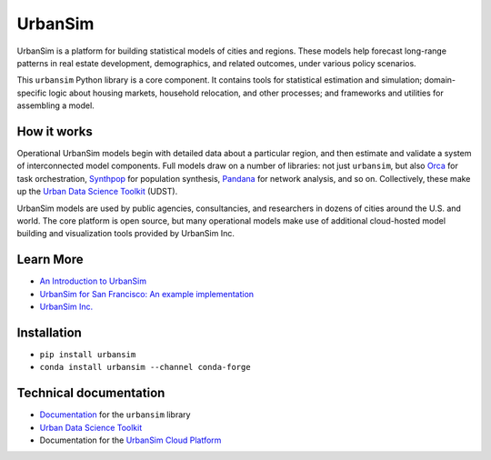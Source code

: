 UrbanSim
========

.. image:: https://img.shields.io/pypi/v/urbansim.svg
    :target: https://pypi.python.org/pypi/urbansim/
    :alt: Latest Version

.. image:: https://travis-ci.org/UDST/urbansim.svg?branch=master
   :alt: Build Status
   :target: https://travis-ci.org/UDST/urbansim

.. image:: https://coveralls.io/repos/UDST/urbansim/badge.svg?branch=master
   :alt: Test Coverage
   :target: https://coveralls.io/r/UDST/urbansim?branch=master

UrbanSim is a platform for building statistical models of cities and regions. These models help forecast long-range patterns in real estate development, demographics, and related outcomes, under various policy scenarios.

This ``urbansim`` Python library is a core component. It contains tools for statistical estimation and simulation; domain-specific logic about housing markets, household relocation, and other processes; and frameworks and utilities for assembling a model. 

How it works
------------

Operational UrbanSim models begin with detailed data about a particular region, and then estimate and validate a system of interconnected model components. Full models draw on a number of libraries: not just ``urbansim``, but also `Orca <https://github.com/UDST/orca>`__ for task orchestration, `Synthpop <https://github.com/UDST/synthpop>`__ for population synthesis, `Pandana <https://github.com/UDST/pandana>`__ for network analysis, and so on. Collectively, these make up the `Urban Data Science Toolkit <https://github.com/UDST>`__ (UDST).

UrbanSim models are used by public agencies, consultancies, and researchers in dozens of cities around the U.S. and world. The core platform is open source, but many operational models make use of additional cloud-hosted model building and visualization tools provided by UrbanSim Inc. 

Learn More
----------

* `An Introduction to UrbanSim <https://udst.github.io/urbansim/gettingstarted.html#a-gentle-introduction-to-urbansim>`__

* `UrbanSim for San Francisco: An example implementation <https://github.com/UDST/sanfran_urbansim>`__

* `UrbanSim Inc. <https://urbansim.com>`__

Installation
------------

* ``pip install urbansim``

* ``conda install urbansim --channel conda-forge``

Technical documentation
-----------------------

* `Documentation <https://udst.github.io/urbansim/>`__ for the ``urbansim`` library

* `Urban Data Science Toolkit <https://github.com/UDST>`__

* Documentation for the `UrbanSim Cloud Platform <https://cloud.urbansim.com/docs/>`__
